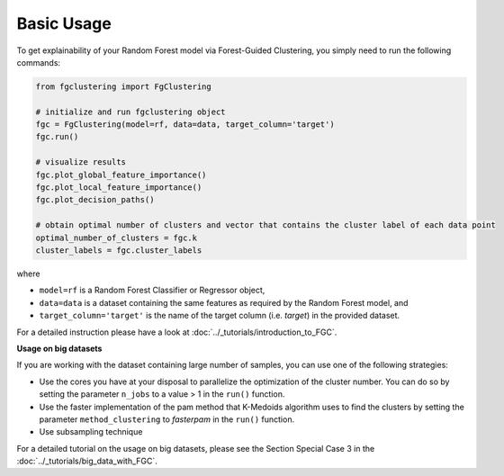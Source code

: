 Basic Usage
================================================

To get explainability of your Random Forest model via Forest-Guided Clustering, you simply need to run the following commands:

..  code-block:: python

    from fgclustering import FgClustering
   
    # initialize and run fgclustering object
    fgc = FgClustering(model=rf, data=data, target_column='target')
    fgc.run()
   
    # visualize results
    fgc.plot_global_feature_importance()
    fgc.plot_local_feature_importance()
    fgc.plot_decision_paths()
   
    # obtain optimal number of clusters and vector that contains the cluster label of each data point
    optimal_number_of_clusters = fgc.k
    cluster_labels = fgc.cluster_labels


where 

- ``model=rf`` is a Random Forest Classifier or Regressor object,
- ``data=data`` is a dataset containing the same features as required by the Random Forest model, and
- ``target_column='target'`` is the name of the target column (i.e. *target*) in the provided dataset. 

For a detailed instruction please have a look at :doc:`../_tutorials/introduction_to_FGC`.

**Usage on big datasets**

If you are working with the dataset containing large number of samples, you can use one of the following strategies:

- Use the cores you have at your disposal to parallelize the optimization of the cluster number. You can do so by setting the parameter ``n_jobs`` to a value > 1 in the ``run()`` function.
- Use the faster implementation of the pam method that K-Medoids algorithm uses to find the clusters by setting the parameter  ``method_clustering`` to *fasterpam* in the ``run()`` function.
- Use subsampling technique

For a detailed tutorial on the usage on big datasets, please see the Section Special Case 3 in the  :doc:`../_tutorials/big_data_with_FGC`.
